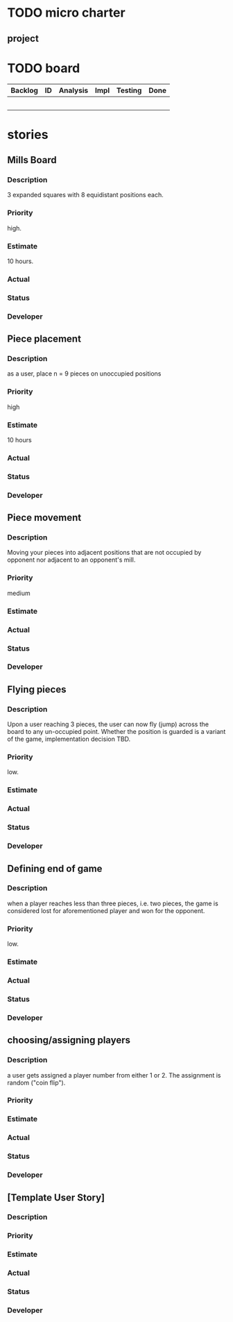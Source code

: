 * TODO micro charter
** project
* TODO board
  | Backlog | ID | Analysis | Impl | Testing | Done |
  |---------+----+----------+------+---------+------|
  |         |    |          |      |         |      |
  |         |    |          |      |         |      |
  |         |    |          |      |         |      |
  |         |    |          |      |         |      |
  |         |    |          |      |         |      |
* stories
** Mills Board
*** Description
    3 expanded squares with 8 equidistant positions each.
*** Priority
    high.
*** Estimate
    10 hours.
*** Actual
*** Status
*** Developer
** Piece placement
*** Description
    as a user, place n = 9 pieces on unoccupied positions
*** Priority
    high
*** Estimate
    10 hours
*** Actual
*** Status
*** Developer
** Piece movement
*** Description
    Moving your pieces into adjacent positions that are not occupied by
    opponent nor adjacent to an opponent's mill.
*** Priority
    medium
*** Estimate
*** Actual
*** Status
*** Developer
** Flying pieces
*** Description
    Upon a user reaching 3 pieces, the user can now fly (jump) across the board
    to any un-occupied point. Whether the position is guarded is a variant of
    the game, implementation decision TBD.
*** Priority
    low.
*** Estimate
*** Actual
*** Status
*** Developer
** Defining end of game
*** Description
    when a player reaches less than three pieces, i.e. two pieces, the game is
    considered lost for aforementioned player and won for the opponent.
*** Priority
    low.
*** Estimate
*** Actual
*** Status
*** Developer
** choosing/assigning players
*** Description
    a user gets assigned a player number from either 1 or 2. The assignment is
    random ("coin flip").
*** Priority
*** Estimate
*** Actual
*** Status
*** Developer
** [Template User Story]
*** Description
*** Priority
*** Estimate
*** Actual
*** Status
*** Developer
